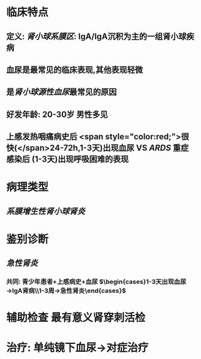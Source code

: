 * 临床特点
** 定义: [[肾小球系膜区]]: IgA/IgA沉积为主的一组肾小球疾病
** 血尿是最常见的临床表现,其他表现轻微
** 是[[肾小球源性血尿]]最常见的原因
** 好发年龄: 20-30岁 男性多见
** 上感发热咽痛病史后 <span style="color:red;">很快(</span>24-72h,1-3天)出现血尿 VS [[ARDS]] 重症感染后 (1-3天)出现呼吸困难的表现
* 病理类型
** [[系膜增生性肾小球肾炎]]
* 鉴别诊断
** [[急性肾炎]]
*** 共同: 青少年患者+上感病史+血尿 $\begin{cases}1-3天出现血尿→IgA肾病\\1-3周→急性肾炎\end{cases}$
* 辅助检查 最有意义肾穿刺活检
* 治疗: 单纯镜下血尿→对症治疗